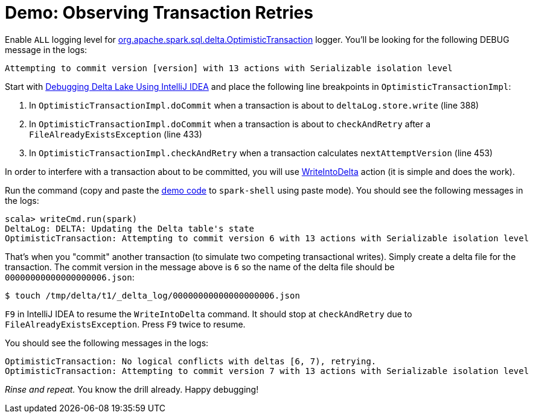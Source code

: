 = Demo: Observing Transaction Retries

Enable `ALL` logging level for xref:ROOT:OptimisticTransaction.adoc#logging[org.apache.spark.sql.delta.OptimisticTransaction] logger. You'll be looking for the following DEBUG message in the logs:

```
Attempting to commit version [version] with 13 actions with Serializable isolation level
```

Start with <<Debugging-Delta-Lake-Using-IntelliJ-IDEA.adoc#, Debugging Delta Lake Using IntelliJ IDEA>> and place the following line breakpoints in `OptimisticTransactionImpl`:

. In `OptimisticTransactionImpl.doCommit` when a transaction is about to `deltaLog.store.write` (line 388)

. In `OptimisticTransactionImpl.doCommit` when a transaction is about to `checkAndRetry` after a `FileAlreadyExistsException` (line 433)

. In `OptimisticTransactionImpl.checkAndRetry` when a transaction calculates `nextAttemptVersion` (line 453)

In order to interfere with a transaction about to be committed, you will use xref:ROOT:WriteIntoDelta.adoc[WriteIntoDelta] action (it is simple and does the work).

Run the command (copy and paste the xref:ROOT:WriteIntoDelta.adoc#demo[demo code] to `spark-shell` using paste mode). You should see the following messages in the logs:

```
scala> writeCmd.run(spark)
DeltaLog: DELTA: Updating the Delta table's state
OptimisticTransaction: Attempting to commit version 6 with 13 actions with Serializable isolation level
```

That's when you "commit" another transaction (to simulate two competing transactional writes). Simply create a delta file for the transaction. The commit version in the message above is `6` so the name of the delta file should be `00000000000000000006.json`:

```
$ touch /tmp/delta/t1/_delta_log/00000000000000000006.json
```

`F9` in IntelliJ IDEA to resume the `WriteIntoDelta` command. It should stop at `checkAndRetry` due to `FileAlreadyExistsException`. Press `F9` twice to resume.

You should see the following messages in the logs:

```
OptimisticTransaction: No logical conflicts with deltas [6, 7), retrying.
OptimisticTransaction: Attempting to commit version 7 with 13 actions with Serializable isolation level
```

_Rinse and repeat._ You know the drill already. Happy debugging!
